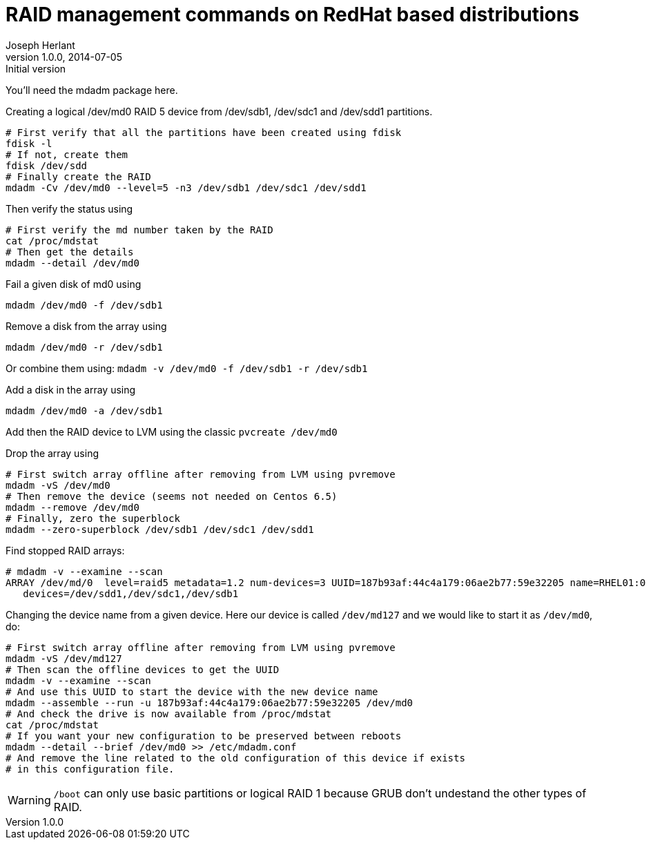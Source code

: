 RAID management commands on RedHat based distributions
======================================================
Joseph Herlant
v1.0.0, 2014-07-05 : Initial version
:Author Initials: Joseph Herlant
:description: These are various logical RAID management commands.
:keywords: RAID, RedHat, Centos


You'll need the mdadm package here.

Creating a logical /dev/md0 RAID 5 device from /dev/sdb1, /dev/sdc1 and
/dev/sdd1 partitions.

[source, shell]
-----
# First verify that all the partitions have been created using fdisk
fdisk -l
# If not, create them
fdisk /dev/sdd
# Finally create the RAID
mdadm -Cv /dev/md0 --level=5 -n3 /dev/sdb1 /dev/sdc1 /dev/sdd1
-----

Then verify the status using

[source, shell]
-----
# First verify the md number taken by the RAID
cat /proc/mdstat
# Then get the details
mdadm --detail /dev/md0
-----

Fail a given disk of md0 using

[source, shell]
-----
mdadm /dev/md0 -f /dev/sdb1
-----

Remove a disk from the array using

[source, shell]
-----
mdadm /dev/md0 -r /dev/sdb1
-----

Or combine them using: `mdadm -v /dev/md0 -f /dev/sdb1 -r /dev/sdb1`

Add a disk in the array using

[source, shell]
-----
mdadm /dev/md0 -a /dev/sdb1
-----

Add then the RAID device to LVM using the classic `pvcreate /dev/md0`

Drop the array using

[source, shell]
-----
# First switch array offline after removing from LVM using pvremove
mdadm -vS /dev/md0
# Then remove the device (seems not needed on Centos 6.5)
mdadm --remove /dev/md0
# Finally, zero the superblock
mdadm --zero-superblock /dev/sdb1 /dev/sdc1 /dev/sdd1
-----

Find stopped RAID arrays:

-----
# mdadm -v --examine --scan
ARRAY /dev/md/0  level=raid5 metadata=1.2 num-devices=3 UUID=187b93af:44c4a179:06ae2b77:59e32205 name=RHEL01:0
   devices=/dev/sdd1,/dev/sdc1,/dev/sdb1
-----

Changing the device name from a given device. Here our device is called
`/dev/md127` and we would like to start it as `/dev/md0`, do:

[source, shell]
-----
# First switch array offline after removing from LVM using pvremove
mdadm -vS /dev/md127
# Then scan the offline devices to get the UUID
mdadm -v --examine --scan
# And use this UUID to start the device with the new device name
mdadm --assemble --run -u 187b93af:44c4a179:06ae2b77:59e32205 /dev/md0
# And check the drive is now available from /proc/mdstat
cat /proc/mdstat 
# If you want your new configuration to be preserved between reboots
mdadm --detail --brief /dev/md0 >> /etc/mdadm.conf
# And remove the line related to the old configuration of this device if exists
# in this configuration file.
-----

WARNING: `/boot` can only use basic partitions or logical RAID 1 because GRUB
don't undestand the other types of RAID.


